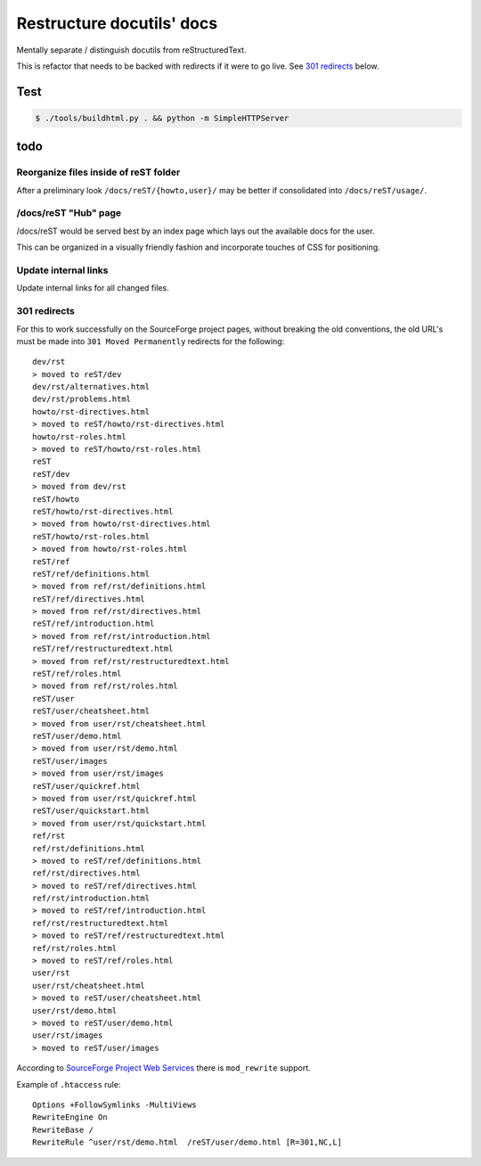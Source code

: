 ==========================
Restructure docutils' docs
==========================

Mentally separate / distinguish docutils from reStructuredText.

This is refactor that needs to be backed with redirects if it were to go
live. See `301 redirects`_ below.

Test
----

.. code-block:: bash

    $ ./tools/buildhtml.py . && python -m SimpleHTTPServer

todo
----

Reorganize files inside of reST folder
""""""""""""""""""""""""""""""""""""""

After a preliminary look ``/docs/reST/{howto,user}/`` may be better if
consolidated into ``/docs/reST/usage/``.

/docs/reST "Hub" page
"""""""""""""""""""""

/docs/reST would be served best by an index page which lays out the
available docs for the user. 

This can be organized in a visually friendly fashion and incorporate
touches of CSS for positioning.

Update internal links
"""""""""""""""""""""

Update internal links for all changed files.

301 redirects
"""""""""""""

For this to work successfully on the SourceForge project pages, without
breaking the old conventions, the old URL's must be made into ``301 Moved
Permanently`` redirects for the following::

    dev/rst
    > moved to reST/dev
    dev/rst/alternatives.html
    dev/rst/problems.html
    howto/rst-directives.html
    > moved to reST/howto/rst-directives.html
    howto/rst-roles.html
    > moved to reST/howto/rst-roles.html
    reST
    reST/dev
    > moved from dev/rst
    reST/howto
    reST/howto/rst-directives.html
    > moved from howto/rst-directives.html
    reST/howto/rst-roles.html
    > moved from howto/rst-roles.html
    reST/ref
    reST/ref/definitions.html
    > moved from ref/rst/definitions.html
    reST/ref/directives.html
    > moved from ref/rst/directives.html
    reST/ref/introduction.html
    > moved from ref/rst/introduction.html
    reST/ref/restructuredtext.html
    > moved from ref/rst/restructuredtext.html
    reST/ref/roles.html
    > moved from ref/rst/roles.html
    reST/user
    reST/user/cheatsheet.html
    > moved from user/rst/cheatsheet.html
    reST/user/demo.html
    > moved from user/rst/demo.html
    reST/user/images
    > moved from user/rst/images
    reST/user/quickref.html
    > moved from user/rst/quickref.html
    reST/user/quickstart.html
    > moved from user/rst/quickstart.html
    ref/rst
    ref/rst/definitions.html
    > moved to reST/ref/definitions.html
    ref/rst/directives.html
    > moved to reST/ref/directives.html
    ref/rst/introduction.html
    > moved to reST/ref/introduction.html
    ref/rst/restructuredtext.html
    > moved to reST/ref/restructuredtext.html
    ref/rst/roles.html
    > moved to reST/ref/roles.html
    user/rst
    user/rst/cheatsheet.html
    > moved to reST/user/cheatsheet.html
    user/rst/demo.html
    > moved to reST/user/demo.html
    user/rst/images
    > moved to reST/user/images

According to `SourceForge Project Web Services`_ there is ``mod_rewrite``
support.

Example of ``.htaccess`` rule::

    Options +FollowSymlinks -MultiViews
    RewriteEngine On
    RewriteBase /
    RewriteRule ^user/rst/demo.html  /reST/user/demo.html [R=301,NC,L]

.. _Google understands the refresh Meta tag:
   https://support.google.com/webmasters/answer/79812?hl=en
.. _SourceForge Project Web Services: 
   http://sourceforge.net/p/forge/documentation/Project%20Web%20Services/
